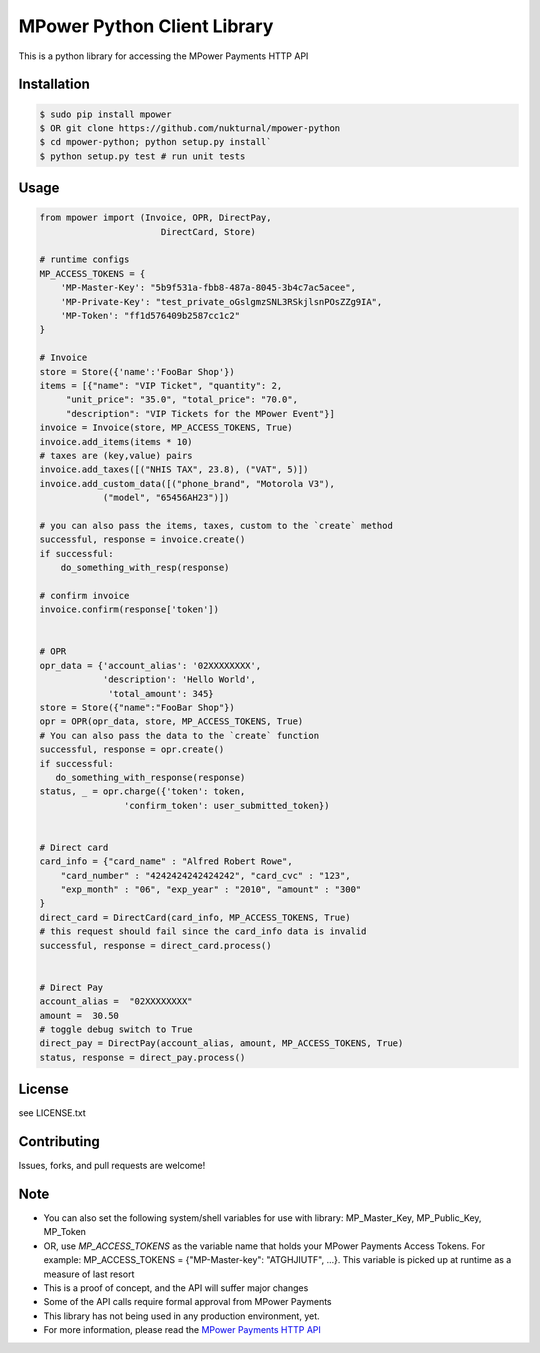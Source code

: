 MPower Python Client Library
============================

This is a python library for accessing the MPower Payments HTTP API


Installation
------------

.. code-block:: bash

    $ sudo pip install mpower
    $ OR git clone https://github.com/nukturnal/mpower-python
    $ cd mpower-python; python setup.py install`
    $ python setup.py test # run unit tests

Usage
-----

.. code-block:: python

    from mpower import (Invoice, OPR, DirectPay,
                           DirectCard, Store)

    # runtime configs
    MP_ACCESS_TOKENS = {
        'MP-Master-Key': "5b9f531a-fbb8-487a-8045-3b4c7ac5acee",
        'MP-Private-Key': "test_private_oGslgmzSNL3RSkjlsnPOsZZg9IA",
        'MP-Token': "ff1d576409b2587cc1c2"
    }

    # Invoice
    store = Store({'name':'FooBar Shop'})
    items = [{"name": "VIP Ticket", "quantity": 2,
         "unit_price": "35.0", "total_price": "70.0",
         "description": "VIP Tickets for the MPower Event"}]
    invoice = Invoice(store, MP_ACCESS_TOKENS, True)
    invoice.add_items(items * 10)
    # taxes are (key,value) pairs
    invoice.add_taxes([("NHIS TAX", 23.8), ("VAT", 5)])
    invoice.add_custom_data([("phone_brand", "Motorola V3"),
                ("model", "65456AH23")])

    # you can also pass the items, taxes, custom to the `create` method
    successful, response = invoice.create()
    if successful:
        do_something_with_resp(response)

    # confirm invoice
    invoice.confirm(response['token'])


    # OPR
    opr_data = {'account_alias': '02XXXXXXXX',
                'description': 'Hello World',
                 'total_amount': 345}
    store = Store({"name":"FooBar Shop"})
    opr = OPR(opr_data, store, MP_ACCESS_TOKENS, True)
    # You can also pass the data to the `create` function
    successful, response = opr.create()
    if successful:
       do_something_with_response(response)
    status, _ = opr.charge({'token': token,
                    'confirm_token': user_submitted_token})


    # Direct card
    card_info = {"card_name" : "Alfred Robert Rowe",
        "card_number" : "4242424242424242", "card_cvc" : "123",
        "exp_month" : "06", "exp_year" : "2010", "amount" : "300"
    }
    direct_card = DirectCard(card_info, MP_ACCESS_TOKENS, True)
    # this request should fail since the card_info data is invalid
    successful, response = direct_card.process()


    # Direct Pay
    account_alias =  "02XXXXXXXX"
    amount =  30.50
    # toggle debug switch to True
    direct_pay = DirectPay(account_alias, amount, MP_ACCESS_TOKENS, True)
    status, response = direct_pay.process()


License
-------
see LICENSE.txt


Contributing
------------
Issues, forks, and pull requests are welcome!


Note
----
- You can also set the following system/shell variables for use with library:
  MP_Master_Key, MP_Public_Key, MP_Token
- OR, use *MP_ACCESS_TOKENS* as the variable name that holds your
  MPower Payments Access Tokens.
  For example: MP_ACCESS_TOKENS = {"MP-Master-key": "ATGHJIUTF", ...}.
  This variable is picked up at runtime as a measure of last resort
- This is a proof of concept, and the API will suffer major changes
- Some of the API calls require formal approval from MPower Payments
- This library has not being used in any production environment, yet.
- For more information, please read the  `MPower Payments HTTP API`_

.. _MPower Payments HTTP API: http://mpowerpayments.com/developers/docs/http.html
